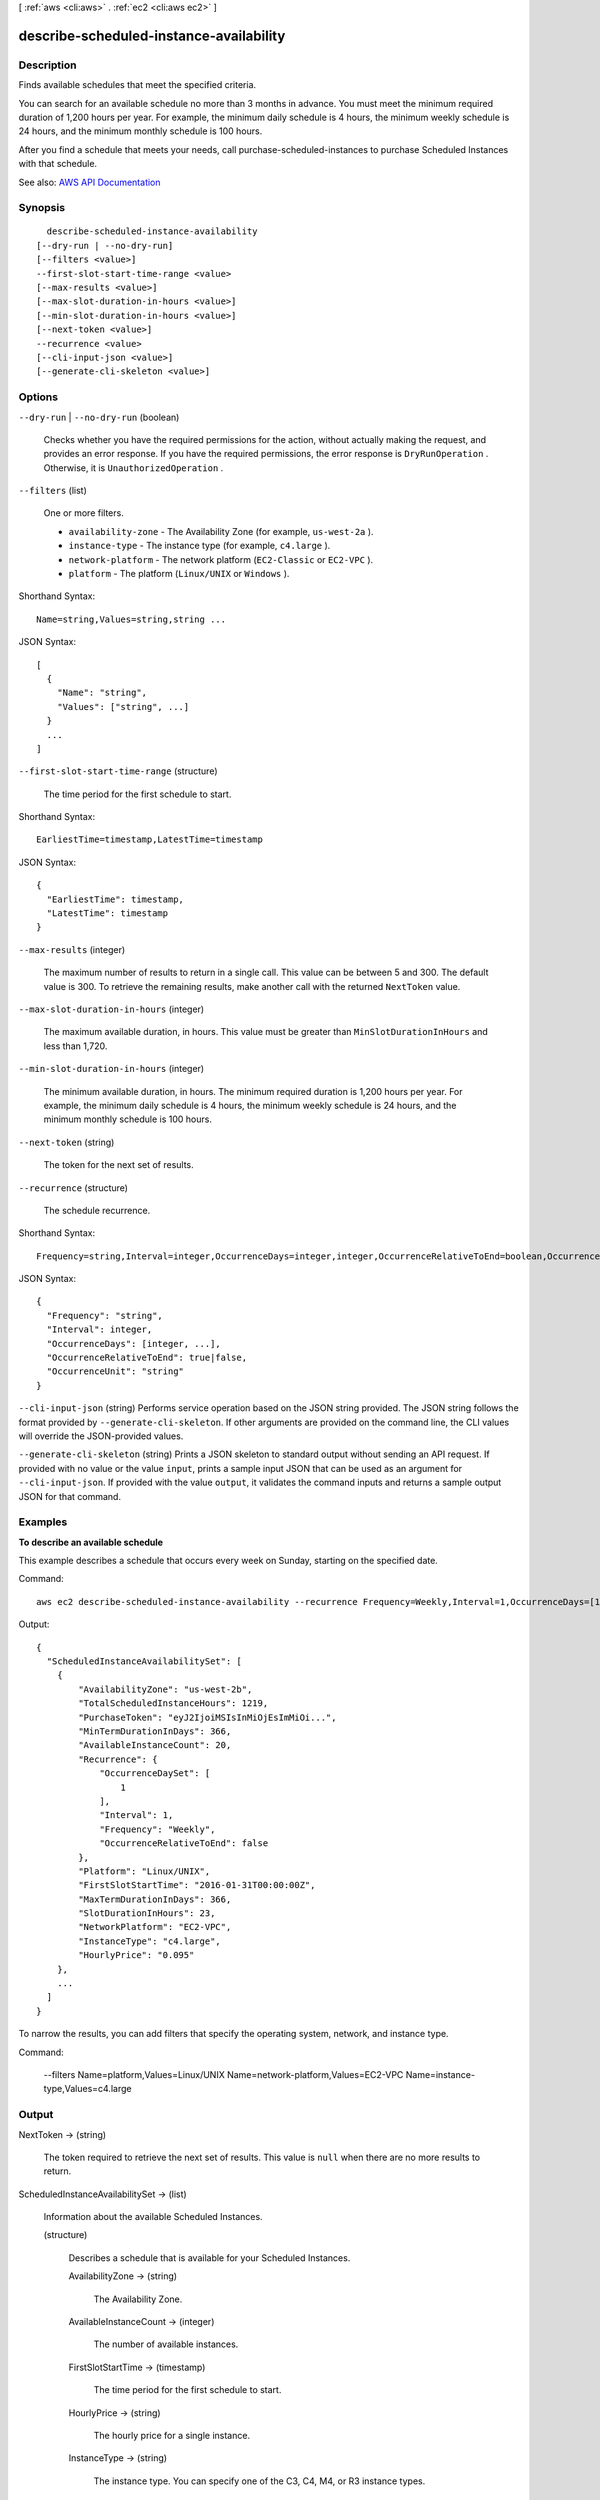 [ :ref:`aws <cli:aws>` . :ref:`ec2 <cli:aws ec2>` ]

.. _cli:aws ec2 describe-scheduled-instance-availability:


****************************************
describe-scheduled-instance-availability
****************************************



===========
Description
===========



Finds available schedules that meet the specified criteria.

 

You can search for an available schedule no more than 3 months in advance. You must meet the minimum required duration of 1,200 hours per year. For example, the minimum daily schedule is 4 hours, the minimum weekly schedule is 24 hours, and the minimum monthly schedule is 100 hours.

 

After you find a schedule that meets your needs, call  purchase-scheduled-instances to purchase Scheduled Instances with that schedule.



See also: `AWS API Documentation <https://docs.aws.amazon.com/goto/WebAPI/ec2-2016-11-15/DescribeScheduledInstanceAvailability>`_


========
Synopsis
========

::

    describe-scheduled-instance-availability
  [--dry-run | --no-dry-run]
  [--filters <value>]
  --first-slot-start-time-range <value>
  [--max-results <value>]
  [--max-slot-duration-in-hours <value>]
  [--min-slot-duration-in-hours <value>]
  [--next-token <value>]
  --recurrence <value>
  [--cli-input-json <value>]
  [--generate-cli-skeleton <value>]




=======
Options
=======

``--dry-run`` | ``--no-dry-run`` (boolean)


  Checks whether you have the required permissions for the action, without actually making the request, and provides an error response. If you have the required permissions, the error response is ``DryRunOperation`` . Otherwise, it is ``UnauthorizedOperation`` .

  

``--filters`` (list)


  One or more filters.

   

   
  * ``availability-zone`` - The Availability Zone (for example, ``us-west-2a`` ). 
   
  * ``instance-type`` - The instance type (for example, ``c4.large`` ). 
   
  * ``network-platform`` - The network platform (``EC2-Classic`` or ``EC2-VPC`` ). 
   
  * ``platform`` - The platform (``Linux/UNIX`` or ``Windows`` ). 
   

  



Shorthand Syntax::

    Name=string,Values=string,string ...




JSON Syntax::

  [
    {
      "Name": "string",
      "Values": ["string", ...]
    }
    ...
  ]



``--first-slot-start-time-range`` (structure)


  The time period for the first schedule to start.

  



Shorthand Syntax::

    EarliestTime=timestamp,LatestTime=timestamp




JSON Syntax::

  {
    "EarliestTime": timestamp,
    "LatestTime": timestamp
  }



``--max-results`` (integer)


  The maximum number of results to return in a single call. This value can be between 5 and 300. The default value is 300. To retrieve the remaining results, make another call with the returned ``NextToken`` value.

  

``--max-slot-duration-in-hours`` (integer)


  The maximum available duration, in hours. This value must be greater than ``MinSlotDurationInHours`` and less than 1,720.

  

``--min-slot-duration-in-hours`` (integer)


  The minimum available duration, in hours. The minimum required duration is 1,200 hours per year. For example, the minimum daily schedule is 4 hours, the minimum weekly schedule is 24 hours, and the minimum monthly schedule is 100 hours.

  

``--next-token`` (string)


  The token for the next set of results.

  

``--recurrence`` (structure)


  The schedule recurrence.

  



Shorthand Syntax::

    Frequency=string,Interval=integer,OccurrenceDays=integer,integer,OccurrenceRelativeToEnd=boolean,OccurrenceUnit=string




JSON Syntax::

  {
    "Frequency": "string",
    "Interval": integer,
    "OccurrenceDays": [integer, ...],
    "OccurrenceRelativeToEnd": true|false,
    "OccurrenceUnit": "string"
  }



``--cli-input-json`` (string)
Performs service operation based on the JSON string provided. The JSON string follows the format provided by ``--generate-cli-skeleton``. If other arguments are provided on the command line, the CLI values will override the JSON-provided values.

``--generate-cli-skeleton`` (string)
Prints a JSON skeleton to standard output without sending an API request. If provided with no value or the value ``input``, prints a sample input JSON that can be used as an argument for ``--cli-input-json``. If provided with the value ``output``, it validates the command inputs and returns a sample output JSON for that command.



========
Examples
========

**To describe an available schedule**

This example describes a schedule that occurs every week on Sunday, starting on the specified date.

Command::

  aws ec2 describe-scheduled-instance-availability --recurrence Frequency=Weekly,Interval=1,OccurrenceDays=[1] --first-slot-start-time-range EarliestTime=2016-01-31T00:00:00Z,LatestTime=2016-01-31T04:00:00Z

Output::

  {
    "ScheduledInstanceAvailabilitySet": [
      {
          "AvailabilityZone": "us-west-2b",
          "TotalScheduledInstanceHours": 1219,
          "PurchaseToken": "eyJ2IjoiMSIsInMiOjEsImMiOi...",
          "MinTermDurationInDays": 366,
          "AvailableInstanceCount": 20,
          "Recurrence": {
              "OccurrenceDaySet": [
                  1
              ],
              "Interval": 1,
              "Frequency": "Weekly",
              "OccurrenceRelativeToEnd": false
          },
          "Platform": "Linux/UNIX",
          "FirstSlotStartTime": "2016-01-31T00:00:00Z",
          "MaxTermDurationInDays": 366,
          "SlotDurationInHours": 23,
          "NetworkPlatform": "EC2-VPC",
          "InstanceType": "c4.large",
          "HourlyPrice": "0.095"
      },
      ...
    ]
  }

To narrow the results, you can add filters that specify the operating system, network, and instance type.

Command:

  --filters Name=platform,Values=Linux/UNIX Name=network-platform,Values=EC2-VPC Name=instance-type,Values=c4.large


======
Output
======

NextToken -> (string)

  

  The token required to retrieve the next set of results. This value is ``null`` when there are no more results to return.

  

  

ScheduledInstanceAvailabilitySet -> (list)

  

  Information about the available Scheduled Instances.

  

  (structure)

    

    Describes a schedule that is available for your Scheduled Instances.

    

    AvailabilityZone -> (string)

      

      The Availability Zone.

      

      

    AvailableInstanceCount -> (integer)

      

      The number of available instances.

      

      

    FirstSlotStartTime -> (timestamp)

      

      The time period for the first schedule to start.

      

      

    HourlyPrice -> (string)

      

      The hourly price for a single instance.

      

      

    InstanceType -> (string)

      

      The instance type. You can specify one of the C3, C4, M4, or R3 instance types.

      

      

    MaxTermDurationInDays -> (integer)

      

      The maximum term. The only possible value is 365 days.

      

      

    MinTermDurationInDays -> (integer)

      

      The minimum term. The only possible value is 365 days.

      

      

    NetworkPlatform -> (string)

      

      The network platform (``EC2-Classic`` or ``EC2-VPC`` ).

      

      

    Platform -> (string)

      

      The platform (``Linux/UNIX`` or ``Windows`` ).

      

      

    PurchaseToken -> (string)

      

      The purchase token. This token expires in two hours.

      

      

    Recurrence -> (structure)

      

      The schedule recurrence.

      

      Frequency -> (string)

        

        The frequency (``Daily`` , ``Weekly`` , or ``Monthly`` ).

        

        

      Interval -> (integer)

        

        The interval quantity. The interval unit depends on the value of ``frequency`` . For example, every 2 weeks or every 2 months.

        

        

      OccurrenceDaySet -> (list)

        

        The days. For a monthly schedule, this is one or more days of the month (1-31). For a weekly schedule, this is one or more days of the week (1-7, where 1 is Sunday).

        

        (integer)

          

          

        

      OccurrenceRelativeToEnd -> (boolean)

        

        Indicates whether the occurrence is relative to the end of the specified week or month.

        

        

      OccurrenceUnit -> (string)

        

        The unit for ``occurrenceDaySet`` (``DayOfWeek`` or ``DayOfMonth`` ).

        

        

      

    SlotDurationInHours -> (integer)

      

      The number of hours in the schedule.

      

      

    TotalScheduledInstanceHours -> (integer)

      

      The total number of hours for a single instance for the entire term.

      

      

    

  

